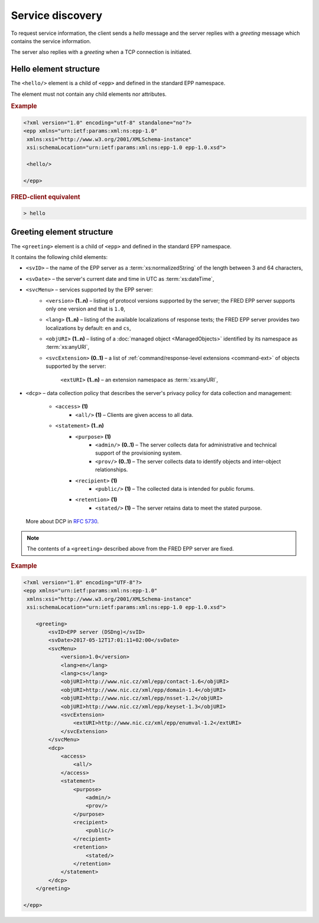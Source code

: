 


Service discovery
=================

To request service information, the client sends a *hello* message and the server
replies with a *greeting* message which contains the service information.

The server also replies with a *greeting* when a TCP connection is initiated.

.. index:: hello

Hello element structure
-----------------------

.. index:: Ⓔhello

The ``<hello/>`` element is a child of ``<epp>`` and defined in the standard
EPP namespace.

The element must not contain any child elements nor attributes.

.. rubric:: Example

.. code-block:: xml

   <?xml version="1.0" encoding="utf-8" standalone="no"?>
   <epp xmlns="urn:ietf:params:xml:ns:epp-1.0"
    xmlns:xsi="http://www.w3.org/2001/XMLSchema-instance"
    xsi:schemaLocation="urn:ietf:params:xml:ns:epp-1.0 epp-1.0.xsd">

    <hello/>

   </epp>

.. rubric:: FRED-client equivalent

.. code-block:: shell

   > hello

.. index:: greeting

Greeting element structure
--------------------------

.. index:: Ⓔgreeting

The ``<greeting>`` element is a child of ``<epp>`` and defined in the standard
EPP namespace.

It contains the following child elements:

* ``<svID>`` – the name of the EPP server
  as a :term:`xs:normalizedString` of the length between 3 and 64 characters,
* ``<svDate>`` – the server's current date and time in UTC as :term:`xs:dateTime`,
* ``<svcMenu>`` – services supported by the EPP server:
   * ``<version>`` **(1..n)** – listing of protocol versions supported by the server;
     the FRED EPP server supports only one version and that is ``1.0``,
   * ``<lang>`` **(1..n)** – listing of the available localizations of response texts;
     the FRED EPP server provides two localizations by default: ``en`` and ``cs``,
   * ``<objURI>`` **(1..n)** – listing of a :doc:`managed object <ManagedObjects>`
     identified by its namespace as :term:`xs:anyURI`,
   * ``<svcExtension>`` **(0..1)** – a list of :ref:`command/response-level
     extensions <command-ext>` of objects supported by the server:
      ``<extURI>`` **(1..n)** – an extension namespace as :term:`xs:anyURI`,
* ``<dcp>`` – data collection policy that describes the server's privacy policy
  for data collection and management:
   * ``<access>`` **(1)**
      * ``<all/>`` **(1)** – Clients are given access to all data.
   * ``<statement>`` **(1..n)**
      * ``<purpose>`` **(1)**
         * ``<admin/>`` **(0..1)** – The server collects data for administrative
           and technical support of the provisioning system.
         * ``<prov/>`` **(0..1)** – The server collects data to identify objects
           and inter-object relationships.
      * ``<recipient>`` **(1)**
         * ``<public/>`` **(1)** – The collected data is intended for public forums.
      * ``<retention>`` **(1)**
         * ``<stated/>`` **(1)** – The server retains data to meet the stated purpose.

  More about DCP in :rfc:`5730#page-9`.

.. Note:: The contents of a ``<greeting>`` described above from the FRED EPP server are fixed.

.. rubric:: Example

.. code-block:: xml

   <?xml version="1.0" encoding="UTF-8"?>
   <epp xmlns="urn:ietf:params:xml:ns:epp-1.0"
    xmlns:xsi="http://www.w3.org/2001/XMLSchema-instance"
    xsi:schemaLocation="urn:ietf:params:xml:ns:epp-1.0 epp-1.0.xsd">

       <greeting>
           <svID>EPP server (DSDng)</svID>
           <svDate>2017-05-12T17:01:11+02:00</svDate>
           <svcMenu>
               <version>1.0</version>
               <lang>en</lang>
               <lang>cs</lang>
               <objURI>http://www.nic.cz/xml/epp/contact-1.6</objURI>
               <objURI>http://www.nic.cz/xml/epp/domain-1.4</objURI>
               <objURI>http://www.nic.cz/xml/epp/nsset-1.2</objURI>
               <objURI>http://www.nic.cz/xml/epp/keyset-1.3</objURI>
               <svcExtension>
                   <extURI>http://www.nic.cz/xml/epp/enumval-1.2</extURI>
               </svcExtension>
           </svcMenu>
           <dcp>
               <access>
                   <all/>
               </access>
               <statement>
                   <purpose>
                       <admin/>
                       <prov/>
                   </purpose>
                   <recipient>
                       <public/>
                   </recipient>
                   <retention>
                       <stated/>
                   </retention>
               </statement>
           </dcp>
       </greeting>

   </epp>
